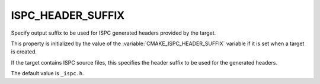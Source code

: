 ISPC_HEADER_SUFFIX
------------------

.. versionadded:: 3.19.2

Specify output suffix to be used for ISPC generated headers provided by the target.

This property is initialized by the value of the :variable:`CMAKE_ISPC_HEADER_SUFFIX`
variable if it is set when a target  is created.

If the target contains ISPC source files, this specifies the header suffix to
be used for the generated headers.

The default value is ``_ispc.h``.
